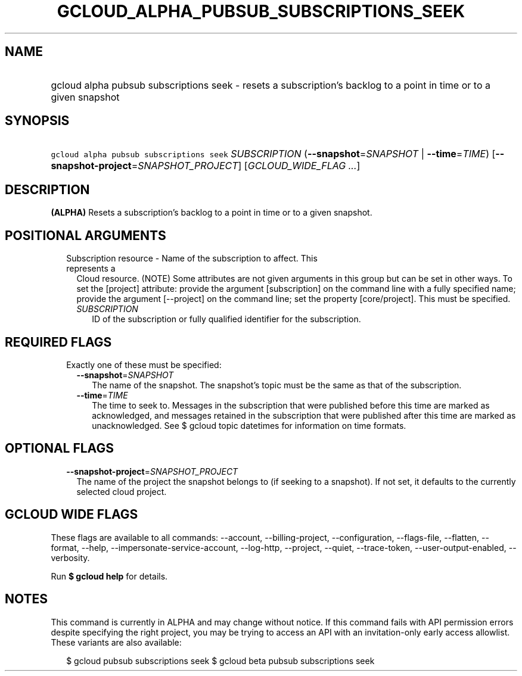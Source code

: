 
.TH "GCLOUD_ALPHA_PUBSUB_SUBSCRIPTIONS_SEEK" 1



.SH "NAME"
.HP
gcloud alpha pubsub subscriptions seek \- resets a subscription's backlog to a point in time or to a given snapshot



.SH "SYNOPSIS"
.HP
\f5gcloud alpha pubsub subscriptions seek\fR \fISUBSCRIPTION\fR (\fB\-\-snapshot\fR=\fISNAPSHOT\fR\ |\ \fB\-\-time\fR=\fITIME\fR) [\fB\-\-snapshot\-project\fR=\fISNAPSHOT_PROJECT\fR] [\fIGCLOUD_WIDE_FLAG\ ...\fR]



.SH "DESCRIPTION"

\fB(ALPHA)\fR Resets a subscription's backlog to a point in time or to a given
snapshot.



.SH "POSITIONAL ARGUMENTS"

.RS 2m
.TP 2m

Subscription resource \- Name of the subscription to affect. This represents a
Cloud resource. (NOTE) Some attributes are not given arguments in this group but
can be set in other ways. To set the [project] attribute: provide the argument
[subscription] on the command line with a fully specified name; provide the
argument [\-\-project] on the command line; set the property [core/project].
This must be specified.

.RS 2m
.TP 2m
\fISUBSCRIPTION\fR
ID of the subscription or fully qualified identifier for the subscription.


.RE
.RE
.sp

.SH "REQUIRED FLAGS"

.RS 2m
.TP 2m

Exactly one of these must be specified:

.RS 2m
.TP 2m
\fB\-\-snapshot\fR=\fISNAPSHOT\fR
The name of the snapshot. The snapshot's topic must be the same as that of the
subscription.

.TP 2m
\fB\-\-time\fR=\fITIME\fR
The time to seek to. Messages in the subscription that were published before
this time are marked as acknowledged, and messages retained in the subscription
that were published after this time are marked as unacknowledged. See $ gcloud
topic datetimes for information on time formats.


.RE
.RE
.sp

.SH "OPTIONAL FLAGS"

.RS 2m
.TP 2m
\fB\-\-snapshot\-project\fR=\fISNAPSHOT_PROJECT\fR
The name of the project the snapshot belongs to (if seeking to a snapshot). If
not set, it defaults to the currently selected cloud project.


.RE
.sp

.SH "GCLOUD WIDE FLAGS"

These flags are available to all commands: \-\-account, \-\-billing\-project,
\-\-configuration, \-\-flags\-file, \-\-flatten, \-\-format, \-\-help,
\-\-impersonate\-service\-account, \-\-log\-http, \-\-project, \-\-quiet,
\-\-trace\-token, \-\-user\-output\-enabled, \-\-verbosity.

Run \fB$ gcloud help\fR for details.



.SH "NOTES"

This command is currently in ALPHA and may change without notice. If this
command fails with API permission errors despite specifying the right project,
you may be trying to access an API with an invitation\-only early access
allowlist. These variants are also available:

.RS 2m
$ gcloud pubsub subscriptions seek
$ gcloud beta pubsub subscriptions seek
.RE

